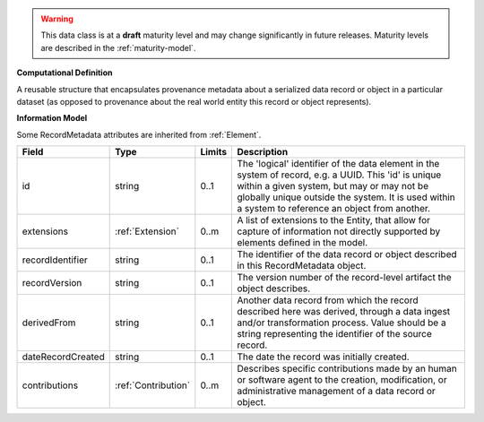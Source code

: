 
.. warning:: This data class is at a **draft** maturity level and may change
    significantly in future releases. Maturity levels are described in 
    the :ref:`maturity-model`.
                      
                    
**Computational Definition**

A reusable structure that encapsulates provenance metadata about a serialized data record or object in a particular dataset (as opposed to provenance about the real world entity this record or object represents).

**Information Model**

Some RecordMetadata attributes are inherited from :ref:`Element`.

.. list-table::
   :class: clean-wrap
   :header-rows: 1
   :align: left
   :widths: auto

   *  - Field
      - Type
      - Limits
      - Description
   *  - id
      - string
      - 0..1
      - The 'logical' identifier of the data element in the system of record, e.g. a UUID.  This 'id' is unique within a given system, but may or may not be globally unique outside the system. It is used within a system to reference an object from another.
   *  - extensions
      - :ref:`Extension`
      - 0..m
      - A list of extensions to the Entity, that allow for capture of information not directly supported by elements defined in the model.
   *  - recordIdentifier
      - string
      - 0..1
      - The identifier of the data record or object described in this RecordMetadata object.
   *  - recordVersion
      - string
      - 0..1
      - The version number of the record-level artifact the object describes.
   *  - derivedFrom
      - string
      - 0..1
      - Another data record from which the record described here was derived, through a data ingest and/or transformation process. Value should be a string representing the identifier of the source record.
   *  - dateRecordCreated
      - string
      - 0..1
      - The date the record was initially created.
   *  - contributions
      - :ref:`Contribution`
      - 0..m
      - Describes specific contributions made by an human or software agent to the creation, modification, or administrative management of a data record or object.
